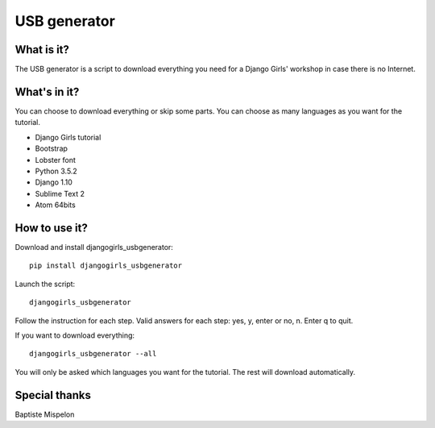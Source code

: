 USB generator
=============

What is it?
-----------

The USB generator is a script to download everything you need for a Django Girls' workshop in case there is no Internet.

What's in it?
-------------

You can choose to download everything or skip some parts. You can choose as many languages as you want for the tutorial.

- Django Girls tutorial
- Bootstrap
- Lobster font
- Python 3.5.2
- Django 1.10
- Sublime Text 2
- Atom 64bits

How to use it?
--------------

Download and install djangogirls_usbgenerator::

    pip install djangogirls_usbgenerator

Launch the script::

    djangogirls_usbgenerator

Follow the instruction for each step.
Valid answers for each step: yes, y, enter or no, n. Enter q to quit.

If you want to download everything::

    djangogirls_usbgenerator --all

You will only be asked which languages you want for the tutorial. The rest will download automatically.

Special thanks
--------------

Baptiste Mispelon